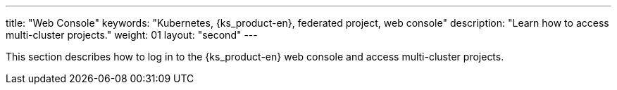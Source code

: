 ---
title: "Web Console"
keywords: "Kubernetes, {ks_product-en}, federated project, web console"
description: "Learn how to access multi-cluster projects."
weight: 01
layout: "second"
---


This section describes how to log in to the {ks_product-en} web console and access multi-cluster projects.